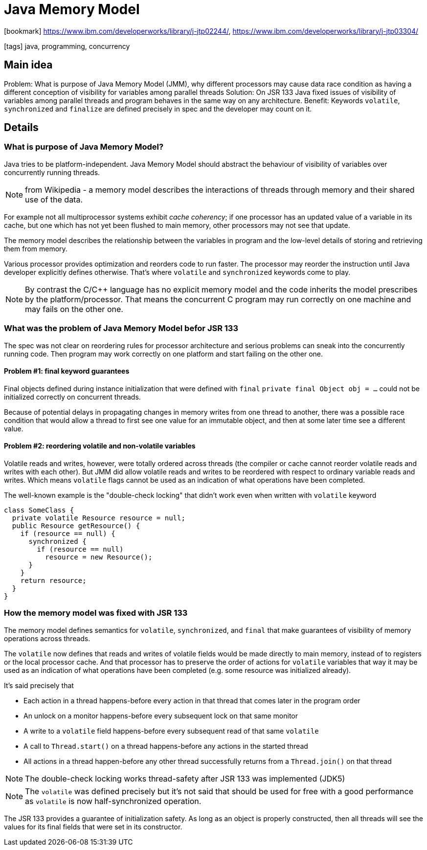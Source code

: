 = Java Memory Model

:icons: font

icon:bookmark[] https://www.ibm.com/developerworks/library/j-jtp02244/, https://www.ibm.com/developerworks/library/j-jtp03304/

icon:tags[] java, programming, concurrency

== Main idea

Problem:   What is purpose of Java Memory Model (JMM), why different processors may cause data race condition as having a different conception of visibility for variables among parallel threads
Solution:  On JSR 133 Java fixed issues of visibility of variables among parallel threads and program behaves in the same way on any architecture.
Benefit:   Keywords `volatile`, `synchronized` and `finalize` are defined precisely in spec and the developer may count on it.

== Details

=== What is purpose of Java Memory Model?

Java tries to be platform-independent. Java Memory Model should abstract the behaviour
of visibility of variables over concurrently running threads.

NOTE: from Wikipedia - a memory model describes the interactions of threads
      through memory and their shared use of the data.

For example not all multiprocessor systems exhibit _cache coherency_; if one processor has an updated value of a variable in its cache,
but one which has not yet been flushed to main memory, other processors may not see that update.

The memory model describes the relationship between the variables in program
and the low-level details of storing and retrieving them from memory.

Various processor provides optimization and reorders code to run faster.
The processor may reorder the instruction until Java developer explicitly defines otherwise.
That's where `volatile` and `synchronized` keywords come to play.

[NOTE]
====
By contrast the C/C++ language has no explicit memory model and the code
inherits the model prescribes by the platform/processor.
That means the concurrent C program may run correctly on one machine
and may fails on the other one.
====


=== What was the problem of Java Memory Model befor JSR 133

The spec was not clear on reordering rules for processor architecture
and serious problems can sneak into the concurrently running code.
Then program may work correctly on one platform and start failing on the other one.


==== Problem #1: final keyword guarantees

Final objects defined during instance initialization that were defined with `final`
`private final Object obj = ...` could not be initialized correctly on concurrent threads.

Because of potential delays in propagating changes in memory writes from one thread to another,
there was a possible race condition that would allow a thread to first see one value for an immutable object,
and then at some later time see a different value.

==== Problem #2: reordering volatile and non-volatile variables

Volatile reads and writes, however, were totally ordered across threads
(the compiler or cache cannot reorder volatile reads and writes with each other).
But JMM did allow volatile reads and writes to be reordered with respect to ordinary variable reads and writes.
Which means `volatile` flags cannot be used as an indication of what operations have been completed.

The well-known example is the "double-check locking" that didn't work even when written with `volatile` keyword

[source,java]
----
class SomeClass {
  private volatile Resource resource = null;
  public Resource getResource() {
    if (resource == null) {
      synchronized {
        if (resource == null)
          resource = new Resource();
      }
    }
    return resource;
  }
}
----

=== How the memory model was fixed with JSR 133

The memory model defines semantics for `volatile`, `synchronized`, and `final`
that make guarantees of visibility of memory operations across threads.

The `volatile` now defines that reads and writes of volatile fields would be made directly to main memory,
instead of to registers or the local processor cache.
And that processor has to preserve the order of actions for `volatile`
variables that way it may be used as an indication of what operations have been completed
(e.g. some resource was initialized already).

It's said precisely that

* Each action in a thread happens-before every action in that thread that comes later in the program order
* An unlock on a monitor happens-before every subsequent lock on that same monitor
* A write to a `volatile` field happens-before every subsequent read of that same `volatile`
* A call to `Thread.start()` on a thread happens-before any actions in the started thread
* All actions in a thread happen-before any other thread successfully returns from a `Thread.join()` on that thread

[NOTE]
====
The double-check locking works thread-safety after JSR 133 was implemented (JDK5)
====

[NOTE]
====
The `volatile` was defined precisely but it's not said that should be used for free
with a good performance as `volatile` is now half-synchronized operation.
====

The JSR 133 provides a guarantee of initialization safety. As long as an object is properly constructed,
then all threads will see the values for its final fields that were set in its constructor.
